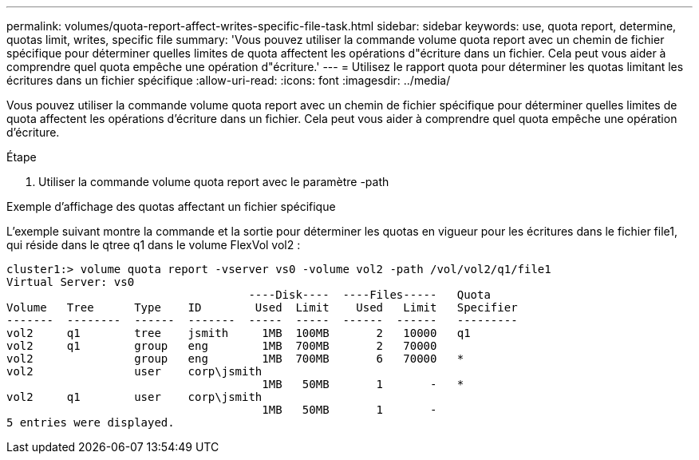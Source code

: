 ---
permalink: volumes/quota-report-affect-writes-specific-file-task.html 
sidebar: sidebar 
keywords: use, quota report, determine, quotas limit, writes, specific file 
summary: 'Vous pouvez utiliser la commande volume quota report avec un chemin de fichier spécifique pour déterminer quelles limites de quota affectent les opérations d"écriture dans un fichier. Cela peut vous aider à comprendre quel quota empêche une opération d"écriture.' 
---
= Utilisez le rapport quota pour déterminer les quotas limitant les écritures dans un fichier spécifique
:allow-uri-read: 
:icons: font
:imagesdir: ../media/


[role="lead"]
Vous pouvez utiliser la commande volume quota report avec un chemin de fichier spécifique pour déterminer quelles limites de quota affectent les opérations d'écriture dans un fichier. Cela peut vous aider à comprendre quel quota empêche une opération d'écriture.

.Étape
. Utiliser la commande volume quota report avec le paramètre -path


.Exemple d'affichage des quotas affectant un fichier spécifique
L'exemple suivant montre la commande et la sortie pour déterminer les quotas en vigueur pour les écritures dans le fichier file1, qui réside dans le qtree q1 dans le volume FlexVol vol2 :

[listing]
----
cluster1:> volume quota report -vserver vs0 -volume vol2 -path /vol/vol2/q1/file1
Virtual Server: vs0
                                    ----Disk----  ----Files-----   Quota
Volume   Tree      Type    ID        Used  Limit    Used   Limit   Specifier
-------  --------  ------  -------  -----  -----  ------  ------   ---------
vol2     q1        tree    jsmith     1MB  100MB       2   10000   q1
vol2     q1        group   eng        1MB  700MB       2   70000
vol2               group   eng        1MB  700MB       6   70000   *
vol2               user    corp\jsmith
                                      1MB   50MB       1       -   *
vol2     q1        user    corp\jsmith
                                      1MB   50MB       1       -
5 entries were displayed.
----